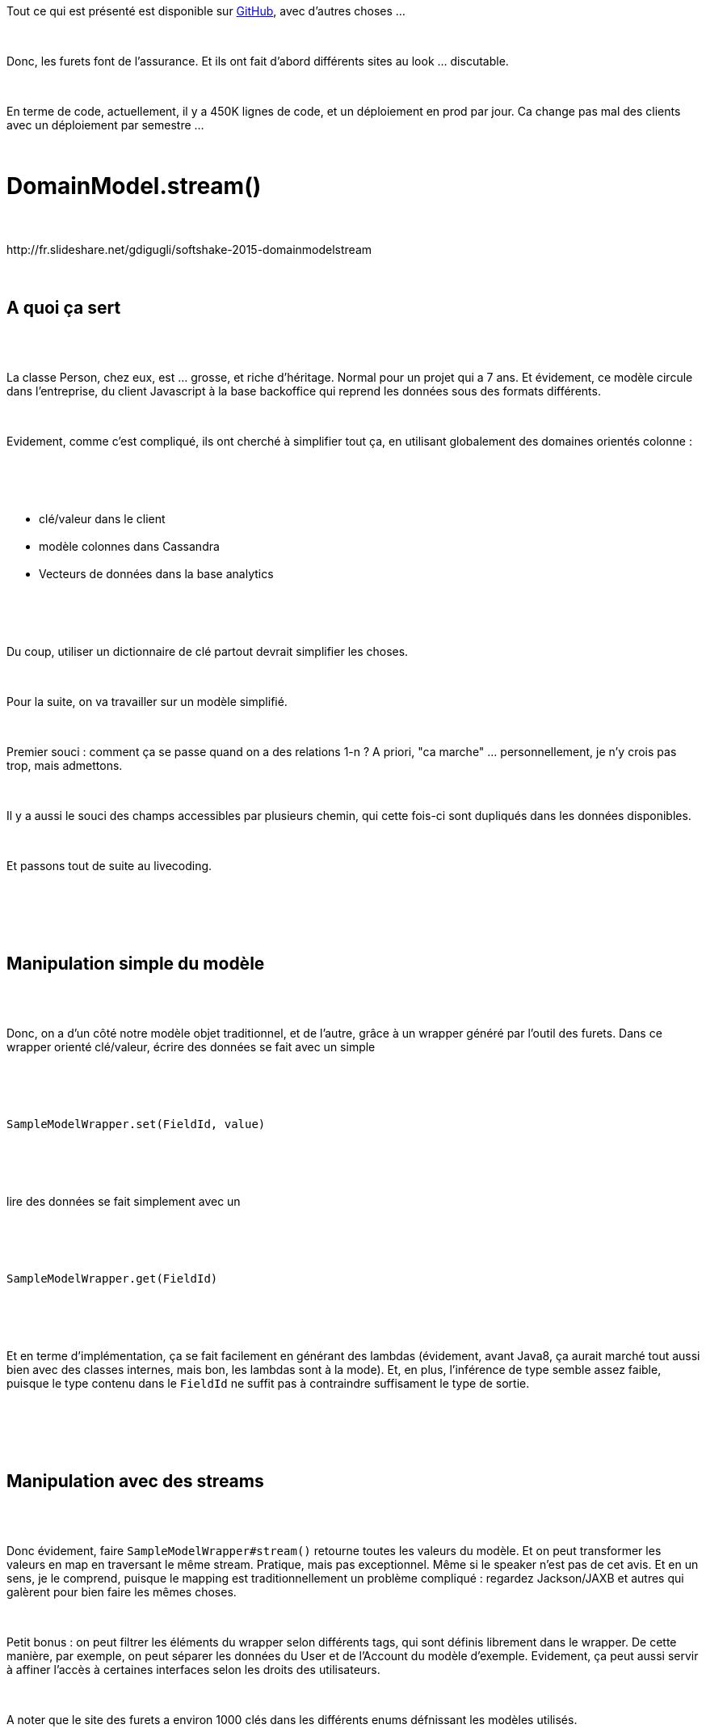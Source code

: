 :jbake-type: post
:jbake-status: published
:jbake-title: Les furets sont au chtijug !
:jbake-tags: chtijug,concepts,continuous_deployment,git,java,_mois_juil.,_année_2016
:jbake-date: 2016-07-01
:jbake-depth: ../../../../
:jbake-uri: wordpress/2016/07/01/les-furets-sont-au-chtijug.adoc
:jbake-excerpt: 
:jbake-source: https://riduidel.wordpress.com/2016/07/01/les-furets-sont-au-chtijug/
:jbake-style: wordpress

++++
<p>
<div class="paragraph data-line-1">
</p>
<p>
Tout ce qui est présenté est disponible sur <a href="https://github.com/lesfurets">GitHub</a>, avec d’autres choses …
</p>
<p>
</div>
<br/>
<div class="paragraph data-line-3">
</p>
<p>
Donc, les furets font de l’assurance. Et ils ont fait d’abord différents sites au look … discutable.
</p>
<p>
</div>
<br/>
<div class="paragraph data-line-5">
</p>
<p>
En terme de code, actuellement, il y a 450K lignes de code, et un déploiement en prod par jour. Ca change pas mal des clients avec un déploiement par semestre …
</p>
<p>
</div>
<br/>
<h1 id="truedomainmodel_stream" class="sect0">DomainModel.stream()</h1>
<br/>
<div class="paragraph data-line-10">
<br/>
http://fr.slideshare.net/gdigugli/softshake-2015-domainmodelstream
<br/>
</div>
<br/>
<div class="sect1 data-line-12">
<br/>
<h2 id="truea_quoi_a_sert">A quoi ça sert</h2>
<br/>
<div class="sectionbody">
<br/>
<div class="paragraph data-line-14">
</p>
<p>
La classe Person, chez eux, est … grosse, et riche d’héritage. Normal pour un projet qui a 7 ans. Et évidement, ce modèle circule dans l’entreprise, du client Javascript à la base backoffice qui reprend les données sous des formats différents.
</p>
<p>
</div>
<br/>
<div class="paragraph data-line-16">
</p>
<p>
Evidement, comme c’est compliqué, ils ont cherché à simplifier tout ça, en utilisant globalement des domaines orientés colonne :
</p>
<p>
</div>
<br/>
<div class="ulist data-line-18">
<br/>
<ul>
<br/>
<li>clé/valeur dans le client</li>
<br/>
<li>modèle colonnes dans Cassandra</li>
<br/>
<li>Vecteurs de données dans la base analytics</li>
<br/>
</ul>
<br/>
</div>
<br/>
<div class="paragraph data-line-22">
</p>
<p>
Du coup, utiliser un dictionnaire de clé partout devrait simplifier les choses.
</p>
<p>
</div>
<br/>
<div class="paragraph data-line-24">
</p>
<p>
Pour la suite, on va travailler sur un modèle simplifié.
</p>
<p>
</div>
<br/>
<div class="paragraph data-line-26">
</p>
<p>
Premier souci : comment ça se passe quand on a des relations 1-n ? A priori, "ca marche" … personnellement, je n’y crois pas trop, mais admettons.
</p>
<p>
</div>
<br/>
<div class="paragraph data-line-28">
</p>
<p>
Il y a aussi le souci des champs accessibles par plusieurs chemin, qui cette fois-ci sont dupliqués dans les données disponibles.
</p>
<p>
</div>
<br/>
<div class="paragraph data-line-30">
</p>
<p>
Et passons tout de suite au livecoding.
</p>
<p>
</div>
<br/>
</div>
<br/>
</div>
<br/>
<div class="sect1 data-line-32">
<br/>
<h2 id="truemanipulation_simple_du_mod_le">Manipulation simple du modèle</h2>
<br/>
<div class="sectionbody">
<br/>
<div class="paragraph data-line-35">
</p>
<p>
Donc, on a d’un côté notre modèle objet traditionnel, et de l’autre, grâce à un wrapper généré par l’outil des furets. Dans ce wrapper orienté clé/valeur, écrire des données se fait avec un simple
</p>
<p>
</div>
<br/>
<div class="literalblock data-line-37">
<br/>
<div class="content">
<br/>
<pre>SampleModelWrapper.set(FieldId, value)</pre>
<br/>
</div>
<br/>
</div>
<br/>
<div class="paragraph data-line-39">
</p>
<p>
lire des données se fait simplement avec un
</p>
<p>
</div>
<br/>
<div class="literalblock data-line-41">
<br/>
<div class="content">
<br/>
<pre>SampleModelWrapper.get(FieldId)</pre>
<br/>
</div>
<br/>
</div>
<br/>
<div class="paragraph data-line-43">
</p>
<p>
Et en terme d’implémentation, ça se fait facilement en générant des lambdas (évidement, avant Java8, ça aurait marché tout aussi bien avec des classes internes, mais bon, les lambdas sont à la mode). Et, en plus, l’inférence de type semble assez faible, puisque le type contenu dans le <code>FieldId</code> ne suffit pas à contraindre suffisament le type de sortie.
</p>
<p>
</div>
<br/>
</div>
<br/>
</div>
<br/>
<div class="sect1 data-line-45">
<br/>
<h2 id="truemanipulation_avec_des_streams">Manipulation avec des streams</h2>
<br/>
<div class="sectionbody">
<br/>
<div class="paragraph data-line-48">
</p>
<p>
Donc évidement, faire <code>SampleModelWrapper#stream()</code> retourne toutes les valeurs du modèle. Et on peut transformer les valeurs en map en traversant le même stream. Pratique, mais pas exceptionnel. Même si le speaker n’est pas de cet avis. Et en un sens, je le comprend, puisque le mapping est traditionnellement un problème compliqué : regardez Jackson/JAXB et autres qui galèrent pour bien faire les mêmes choses.
</p>
<p>
</div>
<br/>
<div class="paragraph data-line-50">
</p>
<p>
Petit bonus : on peut filtrer les éléments du wrapper selon différents tags, qui sont définis librement dans le wrapper. De cette manière, par exemple, on peut séparer les données du User et de l’Account du modèle d’exemple. Evidement, ça peut aussi servir à affiner l’accès à certaines interfaces selon les droits des utilisateurs.
</p>
<p>
</div>
<br/>
<div class="paragraph data-line-52">
</p>
<p>
A noter que le site des furets a environ 1000 clés dans les différents enums défnissant les modèles utilisés.
</p>
<p>
</div>
<br/>
</div>
<br/>
</div>
<br/>
<div class="sect1 data-line-54">
<br/>
<h2 id="trueintrospection">Introspection</h2>
<br/>
<div class="sectionbody">
<br/>
<div class="paragraph data-line-57">
</p>
<p>
Typiquement, quand on veut mettre les données dans une base Cassandra ou autre, il faut d’abord créer les colonnes typées associées, pour lesquelles on va naviguer le modèle, et pour chaque élément du modèle, on va créer une colonne dont le type sera obtenu grâce au <code>FieldInfo</code> correspondant à chaque champ.
</p>
<p>
</div>
<br/>
<div class="paragraph data-line-59">
</p>
<p>
Evidement, pour moi, il est assez curieux de voir des gens réinventer des notions analogues aux <code>BeanInfo</code> / <code>PropertyDescriptor</code> disponible dans le vieux monde des JavaBeans. Mais dans l’ensemble, ça fait le job assez (peut-être trop, en fait) simplement. Trop simplement, parce que par exemple, les annotations portées par le modèle initial ne sont pas transportées à travers le wrapper.
</p>
<p>
</div>
<br/>
</div>
<br/>
</div>
<br/>
<div class="sect1 data-line-61">
<br/>
<h2 id="trueconclusion_partielle">Conclusion partielle</h2>
<br/>
<div class="sectionbody">
<br/>
<div class="paragraph data-line-63">
</p>
<p>
Je comprend tout à fait l’intérêt de mapper un modèle de beans vers des séries de colonnes. En revanche, l’implémentation, certes joliment Java8, manque quand même de certains aspects clés : la gestion des collections fait vraiment peur, l’introspection est fichtrement limitée.
</p>
<p>
</div>
<br/>
<div class="paragraph data-line-65">
</p>
<p>
Cela dit, ça doit clairement bien limiter la complexité de la sérialisation, de la création d’interface graphique, ou même de persistence (non relationnelle, évidement, parce que sinon, c’est évidement merdique).
</p>
<p>
</div>
<br/>
<div class="paragraph data-line-67">
</p>
<p>
Il y a en fait là-dedans une idée très intéressante qui a sans doute un rapport certain avec le NoSQL. je m'explique. Lorsqu'on codait il y a dix/quinze ans avec une base de données relationnelle, avoir du code proprement décomposé était une bonne idée. Maintenant que la plupart des outils de stockage sont dénormalisés, à typage faible, bref, merdiques en terme de support des liens sémantiques, avoir un modèle riche est presque une gêne. Et c'est dans ce cadre que ce système de wrapper de modèle présente un intérêt.
</p>
<p>
</div>
<br/>
</div>
<br/>
</div>
<br/>
<h1 id="truecontinuous_delivery" class="sect0">Continuous delivery</h1>
<br/>
<div class="paragraph data-line-72">
</p>
<p>
Bon, si vous ne savez pas ce qu’est le continous delivery, c’est assez simple : c’est l’idée de pouvoir envoyer du code en prod au plus tôt. Et actuellement, les furets font plusieurs mises en prod par jour.
</p>
<p>
http://fr.slideshare.net/beastiefurets/devoxx-france-2015-git-octopus
<br/>
</div>
<br/>
<div class="sect1 data-line-74">
<br/>
<h2 id="truehistorique">Historique</h2>
<br/>
<div class="sectionbody">
<br/>
<div class="paragraph data-line-77">
</p>
<p>
D’une façon amusante, en 2012, ils faisaient une MEP par mois, parce que leurs sprints SCRUM duraient un mois. Les tests étaient joués en fin de sprint et pouvaient entraîner des retards de MEP du fait de tests à corriger. Pas très pratique …
</p>
<p>
</div>
<br/>
<div class="paragraph data-line-79">
</p>
<p>
En 2013, ils ont tenté d’accélérer les choses avec des sprints "bonus" d’une semaine. Le premier impact est que le temps de build est passé de 15 mn à 3 mn.
</p>
<p>
</div>
<br/>
<div class="paragraph data-line-81">
</p>
<p>
En 2014/15, passage à Kanban avec une release chaque jour : les fonctionnalités sont marquées finies dans Kanban quand elles sont en prod. L’impact, évidement, c’est que la release est passée d’une journée entière à 2/3 heures. L’autre impact, c’est que les tests ont <strong>tous</strong> été automatisés. Histoire de se rassurer, les fonctionnalités passent quand même dans un environnement de staging pendant une journée pour vérifier que tout va bien.
</p>
<p>
</div>
<br/>
<div class="paragraph data-line-83">
</p>
<p>
Pour le futur, l’objectif est de livrer encore plus vite : les fonctionnalités devraient apparaître presque une par une en prod.
</p>
<p>
</div>
<br/>
<div class="paragraph data-line-85">
</p>
<p>
Curieusement, les MEP apportent toujours autant de code, voire même plus, parce qu’il y a beaucoup plus de fonctionnalités dedans.
</p>
<p>
</div>
<br/>
</div>
<br/>
</div>
<br/>
<div class="sect1 data-line-87">
<br/>
<h2 id="truequelques_aspects_techniques">Quelques aspects techniques</h2>
<br/>
<div class="sectionbody">
<br/>
<div class="paragraph data-line-90">
</p>
<p>
En-dehors des classiques environnements, il y a quelques points notables.
</p>
<p>
</div>
<br/>
<div class="paragraph data-line-92">
</p>
<p>
Les tests sont joués en parallèle sur un grid selenium, qui tourne sur une machine avec un RAMFS (128 Go de RAM chez OVH pour 300 €/mois).
</p>
<p>
</div>
<br/>
<div class="paragraph data-line-94">
</p>
<p>
Ils développé <a href="https://github.com/lesfurets/zeno-pixel">Zeno </a>qui va sur une URL pour faire une capture d'écran. Et qui fait la différence entre la prod et la préprod. De cette façon, on peut vérifier que les différences visibles sont bien liées aux fonctionnalités développées (et pas à des bugs, par exemple). Cet outil pourrait par exemple être utilisé pour faire de la veille concurrentielle.
</p>
<p>
</div>
<br/>
<div class="paragraph data-line-96">
</p>
<p>
Evidement, le développement se fait en mode blue/green. Avec un double cluster.
</p>
<p>
</div>
<br/>
</div>
<br/>
</div>
<br/>
<div class="sect1 data-line-98">
<br/>
<h2 id="truecontinuous_delivery_en_d_tail">Continuous delivery en détail</h2>
<br/>
<div class="sectionbody">
<br/>
<div class="paragraph data-line-101">
</p>
<p>
Il y a en gros 3 modèles de développement
</p>
<p>
</div>
<br/>
<div class="ulist data-line-103">
<br/>
<ul>
<br/>
<li>trunk based : tout ce qui est dans le trunk part en prod. Ca implique le feature flipping qui est du code en trop.</li>
<br/>
<li>feature branching : tout les dévs sont fait dans des branches, qui sont réintégrées dans le trunk au moment de la MEP. Ca pose évidement des problèmes d’intégration continue.</li>
<br/>
<li>Et pour finir, le modèle github où le code est développé dans des branches, et réintégré dans le trunk via des pull requests, qui passeront dans l’intégration continue.</li>
<br/>
</ul>
<br/>
</div>
<br/>
<div class="paragraph data-line-107">
</p>
<p>
La grande astuce des furets pour simplifier tout ça est de tester les merge rapidement. Grâce à ce qu’ils appellent le continuous merge : lorsqu’un développeur a fini un développement, il est poussé sur un repository qui contient toutes les nouvelles features branches, et qui tente de les merger et de déployer le code sur l’environnement de staging.
</p>
<p>
</div>
<br/>
</div>
<br/>
</div>
<br/>
<div class="sect1 data-line-109">
<br/>
<h2 id="truegit_octopus">git octopus</h2>
<br/>
<div class="sectionbody">
<br/>
<div class="paragraph data-line-112">
</p>
<p>
Chez eux, les branches en cours de dev s’appellent <code>studies/</code> et celles qui sont finies s’appellent <code>features/</code>. Pour merger tout ça, ils ont un script appelé <a href="http://github.com/lesfurets/git-octopus">git octopus </a>disponible sur github. Le truc magique, c’est qu’il peut détecter les conflits entre les branches à merger avant le merge final.
</p>
<p>
</div>
<br/>
<div class="paragraph data-line-114">
</p>
<p>
Pour résoudre les problèmes qui arrivent … ben là, essentiellement, c’est du git-fu (<em><a href="https://riduidel.wordpress.com/2016/06/14/je-deteste-encore-git/">et vous savez ce que j’en pense</a></em>). En fait, c’est pas vrai : tout ce qui est dit est également valable avec Subversion … et j’ai bien l’impression que c’est ce que gigomerge (mince, j'aurais bien mis le lien, mais je ne le retrouve plus) permet d’une certaine façon.
</p>
<p>
</div>
<br/>
<div class="paragraph data-line-117">
</p>
<p>
Pour faciliter la gestion des conflits, ils ont également créé un outil de gestion des conflits … qui en fait se contente de créer un workflow d’escalade des exceptions.
<br/>
<h1>Conclusion</h1>
<br/>
Deux présentations très intéressantes, faites par des gens qui se soucient manifestement beaucoup de ce qu'ils livrent, et de la façon dont ils le livrent. Il y a là-dedans des choses vraiment très intéressantes (git octopus, conceptuellement, est très bien, et cette histoire de repository définissant le niveau de maturité d'une feature est également très chouette) D'autres sont en revanche plus discutable (la résolution de conflit me paraît plus de l'ordre de l'astuce que de la solution vraiment propre).
</p>
<p>
Mais surtout, ce qui apparaît, c'est que, contrairement à bien des boîtes, ils ont l'ambition de se voir comme une boîte de développement logiciel, ce qui implique de produire de la qualité et de la visibilité. C'est sans doute ce qui leur permet de recruter des pointures, puisque nos deux intervenants paraissaient particulièrement compétents.
</p>
<p>
</div>
<br/>
</div>
<br/>
</div>
</p>
++++